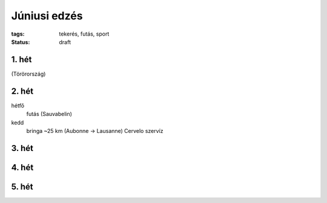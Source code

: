 Júniusi edzés
=============

:tags: tekerés, futás, sport
:status: draft

1. hét
------
(Törörország)

2. hét
------
hétfő
    futás (Sauvabelin)
kedd
    bringa ~25 km (Aubonne -> Lausanne)
    Cervelo szervíz

3. hét
------

4. hét
------

5. hét
------
